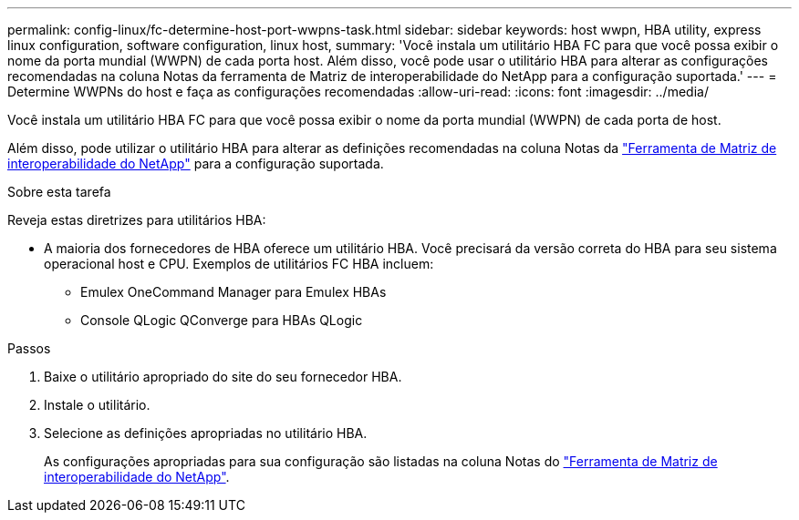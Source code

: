 ---
permalink: config-linux/fc-determine-host-port-wwpns-task.html 
sidebar: sidebar 
keywords: host wwpn, HBA utility, express linux configuration, software configuration, linux host, 
summary: 'Você instala um utilitário HBA FC para que você possa exibir o nome da porta mundial (WWPN) de cada porta host. Além disso, você pode usar o utilitário HBA para alterar as configurações recomendadas na coluna Notas da ferramenta de Matriz de interoperabilidade do NetApp para a configuração suportada.' 
---
= Determine WWPNs do host e faça as configurações recomendadas
:allow-uri-read: 
:icons: font
:imagesdir: ../media/


[role="lead"]
Você instala um utilitário HBA FC para que você possa exibir o nome da porta mundial (WWPN) de cada porta de host.

Além disso, pode utilizar o utilitário HBA para alterar as definições recomendadas na coluna Notas da https://mysupport.netapp.com/matrix["Ferramenta de Matriz de interoperabilidade do NetApp"^] para a configuração suportada.

.Sobre esta tarefa
Reveja estas diretrizes para utilitários HBA:

* A maioria dos fornecedores de HBA oferece um utilitário HBA. Você precisará da versão correta do HBA para seu sistema operacional host e CPU. Exemplos de utilitários FC HBA incluem:
+
** Emulex OneCommand Manager para Emulex HBAs
** Console QLogic QConverge para HBAs QLogic




.Passos
. Baixe o utilitário apropriado do site do seu fornecedor HBA.
. Instale o utilitário.
. Selecione as definições apropriadas no utilitário HBA.
+
As configurações apropriadas para sua configuração são listadas na coluna Notas do https://mysupport.netapp.com/matrix["Ferramenta de Matriz de interoperabilidade do NetApp"^].


